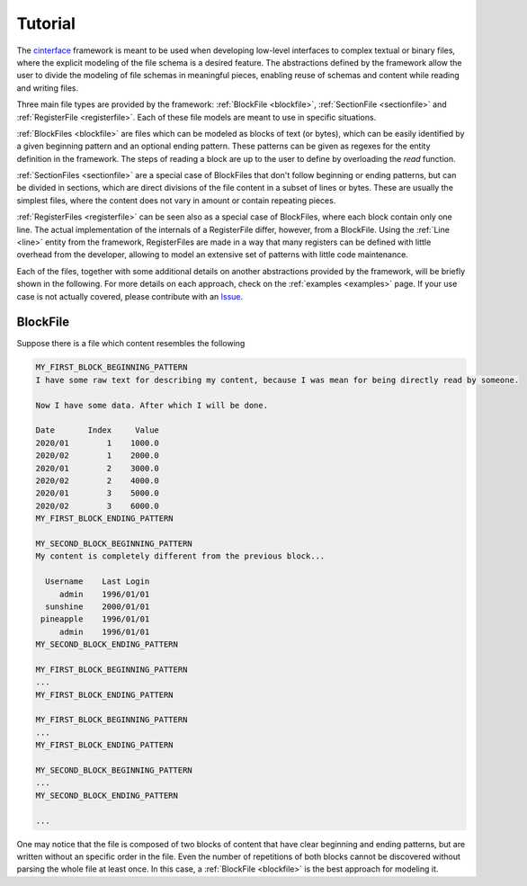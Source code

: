 Tutorial
=========

The `cinterface <https://github.com/rjmalves/cfinterface/>`_ framework is meant to be used when developing low-level interfaces to complex textual or binary files, where the explicit modeling of the file schema is a desired feature. The abstractions defined by the framework allow the user to divide the modeling of file schemas in meaningful pieces, enabling reuse of schemas and content while reading and writing files.

Three main file types are provided by the framework: :ref:`BlockFile <blockfile>`, :ref:`SectionFile <sectionfile>` and :ref:`RegisterFile <registerfile>`. Each of these file models are meant to use in specific situations.

:ref:`BlockFiles <blockfile>` are files which can be modeled as blocks of text (or bytes), which can be easily identified by a given beginning pattern and an optional ending pattern. These patterns can be given as regexes for the entity definition in the framework. The steps of reading a block are up to the user to define by overloading the `read` function.

:ref:`SectionFiles <sectionfile>` are a special case of BlockFiles that don't follow beginning or ending patterns, but can be divided in sections, which are direct divisions of the file content in a subset of lines or bytes. These are usually the simplest files, where the content does not vary in amount or contain repeating pieces.

:ref:`RegisterFiles <registerfile>` can be seen also as a special case of BlockFiles, where each block contain only one line. The actual implementation of the internals of a RegisterFile differ, however, from a BlockFile. Using the :ref:`Line <line>` entity from the framework, RegisterFiles are made in a way that many registers can be defined with little overhead from the developer, allowing to model an extensive set of patterns with little code maintenance.

Each of the files, together with some additional details on another abstractions provided by the framework, will be briefly shown in the following. For more details on each approach, check on the :ref:`examples <examples>` page. If your use case is not actually covered, please contribute with an `Issue <https://github.com/rjmalves/cfinterface/issues/new>`_.


BlockFile
----------

Suppose there is a file which content resembles the following

.. code-block:: none

    MY_FIRST_BLOCK_BEGINNING_PATTERN
    I have some raw text for describing my content, because I was mean for being directly read by someone.

    Now I have some data. After which I will be done.

    Date       Index     Value
    2020/01        1    1000.0
    2020/02        1    2000.0
    2020/01        2    3000.0
    2020/02        2    4000.0
    2020/01        3    5000.0
    2020/02        3    6000.0
    MY_FIRST_BLOCK_ENDING_PATTERN

    MY_SECOND_BLOCK_BEGINNING_PATTERN
    My content is completely different from the previous block...

      Username    Last Login
         admin    1996/01/01
      sunshine    2000/01/01
     pineapple    1996/01/01
         admin    1996/01/01
    MY_SECOND_BLOCK_ENDING_PATTERN

    MY_FIRST_BLOCK_BEGINNING_PATTERN
    ...
    MY_FIRST_BLOCK_ENDING_PATTERN

    MY_FIRST_BLOCK_BEGINNING_PATTERN
    ...
    MY_FIRST_BLOCK_ENDING_PATTERN

    MY_SECOND_BLOCK_BEGINNING_PATTERN
    ...
    MY_SECOND_BLOCK_ENDING_PATTERN

    ...


One may notice that the file is composed of two blocks of content that have clear beginning and ending patterns, but are written without an specific order in the file. Even the number of repetitions of both blocks cannot be discovered without parsing the whole file at least once. In this case, a :ref:`BlockFile <blockfile>` is the best approach for modeling it.
